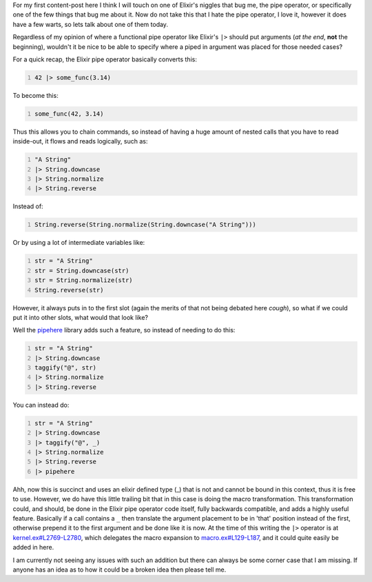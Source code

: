 .. title: Elixir - PipeHere
.. slug: pipehere
.. date: 2016-08-15 10:46:21 UTC-06:00
.. tags: elixir, vic, pipehere, elixir-proposal
.. category: Programming
.. link:
.. description: Post about Vic's pipehere library and why something similar should be put in Elixir itself
.. type: code
.. author: OvermindDL1


For my first content-post here I think I will touch on one of Elixir's niggles that bug me, the pipe operator, or specifically one of the few things that bug me about it.  Now do not take this that I hate the pipe operator, I love it, however it does have a few warts, so lets talk about one of them today.

Regardless of my opinion of where a functional pipe operator like Elixir's ``|>`` should put arguments (*at the end*, **not** the beginning), wouldn't it be nice to be able to specify where a piped in argument was placed for those needed cases?

.. TEASER_END

For a quick recap, the Elixir pipe operator basically converts this:

.. code:: elixir
   :number-lines:

   42 |> some_func(3.14)

To become this:

.. code:: elixir
   :number-lines:

   some_func(42, 3.14)

Thus this allows you to chain commands, so instead of having a huge amount of nested calls that you have to read inside-out, it flows and reads logically, such as:

.. code:: elixir
   :number-lines:

   "A String"
   |> String.downcase
   |> String.normalize
   |> String.reverse

Instead of:

.. code:: elixir
   :number-lines:

   String.reverse(String.normalize(String.downcase("A String")))

Or by using a lot of intermediate variables like:

.. code:: elixir
   :number-lines:

   str = "A String"
   str = String.downcase(str)
   str = String.normalize(str)
   String.reverse(str)

However, it always puts in to the first slot (again the merits of that not being debated here *cough*), so what if we could put it into other slots, what would that look like?

Well the pipehere_ library adds such a feature, so instead of needing to do this:

.. code:: elixir
   :number-lines:

   str = "A String"
   |> String.downcase
   taggify("@", str)
   |> String.normalize
   |> String.reverse

You can instead do:

.. code:: elixir
   :number-lines:

   str = "A String"
   |> String.downcase
   |> taggify("@", _)
   |> String.normalize
   |> String.reverse
   |> pipehere

Ahh, now this is succinct and uses an elixir defined type (_) that is not and cannot be bound in this context, thus it is free to use.  However, we do have this little trailing bit that in this case is doing the macro transformation.  This transformation could, and should, be done in the Elixir pipe operator code itself, fully backwards compatible, and adds a highly useful feature.  Basically if a call contains a ``_`` then translate the argument placement to be in 'that' position instead of the first, otherwise prepend it to the first argument and be done like it is now.  At the time of this writing the ``|>`` operator is at `kernel.ex#L2769-L2780`_, which delegates the macro expansion to `macro.ex#L129-L187`_, and it could quite easily be added in here.

I am currently not seeing any issues with such an addition but there can always be some corner case that I am missing.  If anyone has an idea as to how it could be a broken idea then please tell me.


.. _pipehere: https://github.com/vic/pipe_here
.. _kernel.ex#L2769-L2780: https://github.com/elixir-lang/elixir/blob/v1.3.2/lib/elixir/lib/kernel.ex#L2769-L2780
.. _macro.ex#L129-L187: https://github.com/elixir-lang/elixir/blob/1aca21c87625565c8e974fce08eba2420718b1fb/lib/elixir/lib/macro.ex#L129-L187
